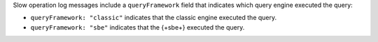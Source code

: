 Slow operation log messages include a ``queryFramework`` field that indicates 
which query engine executed the query:

- ``queryFramework: "classic"`` indicates that the classic engine
  executed the query.

- ``queryFramework: "sbe"`` indicates that the {+sbe+} executed the
  query.
